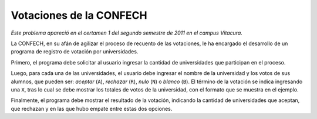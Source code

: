 Votaciones de la CONFECH
========================

*Este problema apareció en el certamen 1 del segundo semestre de 2011 en el campus Vitacura.*

La CONFECH,
en su afán de agilizar el proceso de recuento de las votaciones,
le ha encargado el desarrollo de un programa de registro de votación por universidades.

Primero, el programa debe solicitar al usuario ingresar
la cantidad de universidades que participan en el proceso.

Luego, para cada una de las universidades,
el usuario debe ingresar
el nombre de la universidad
y los votos de sus alumnos, que pueden ser:
*aceptar*  (``A``),
*rechazar* (``R``),
*nulo*     (``N``) o
*blanco*   (``B``).
El término de la votación se indica ingresando una ``X``,
tras lo cual se debe mostrar los totales de votos de la universidad,
con el formato que se muestra en el ejemplo.

Finalmente,
el programa debe mostrar el resultado de la votación,
indicando la cantidad de universidades que aceptan, que rechazan
y en las que hubo empate entre estas dos opciones.

.. testcase::

    Numero de universidades: `3`

    Universidad: `USM`
    Voto: `A`
    Voto: `R`
    Voto: `A`
    Voto: `N`
    Voto: `X`
    USM: 2 aceptan, 1 rechazan, 0 blancos, 1 nulos.

    Universidad: `UChile`
    Voto: `A`
    Voto: `B`
    Voto: `A`
    Voto: `X`
    UChile: 2 aceptan, 0 rechazan, 1 blancos, 0 nulos.

    Universidad: `PUC`
    Voto: `A`
    Voto: `R`
    Voto: `R`
    Voto: `A`
    Voto: `X`
    PUC: 2 aceptan, 2 rechazan, 0 blancos, 0 nulos.

    Universidades que aceptan: 2
    Universidades que rechazan: 0
    Universidades con empate: 1

